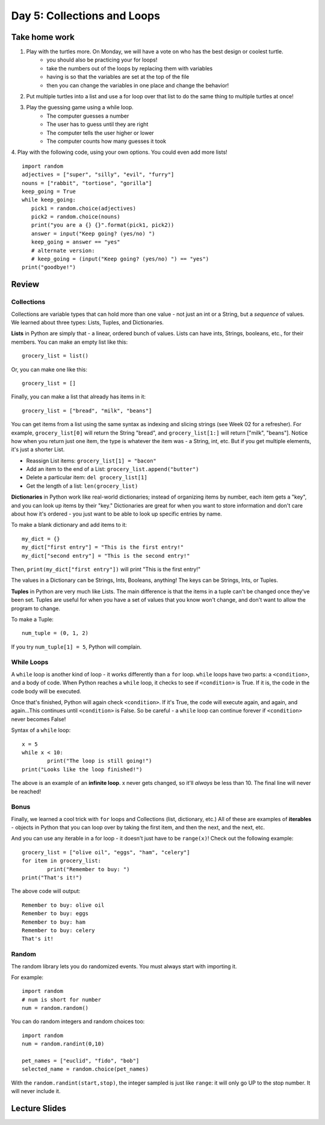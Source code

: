 Day 5: Collections and Loops
=============================

Take home work
-------------

1. Play with the turtles more. On Monday, we will have a vote on who has the best design or coolest turtle.
	- you should also be practicing your for loops!
	- take the numbers out of the loops by replacing them with variables
	- having is so that the variables are set at the top of the file
	- then you can change the variables in one place and change the behavior!
2. Put multiple turtles into a list and use a for loop over that list to do the same thing to multiple turtles at once!
3. Play the guessing game using a while loop.
	- The computer guesses a number
	- The user has to guess until they are right
	- The computer tells the user higher or lower
	- The computer counts how many guesses it took
4. Play with the following code, using your own options. You could even add more lists!
::
	import random
	adjectives = ["super", "silly", "evil", "furry"]
	nouns = ["rabbit", "tortiose", "gorilla"]
	keep_going = True
	while keep_going:
	   pick1 = random.choice(adjectives)
	   pick2 = random.choice(nouns)
	   print("you are a {} {}".format(pick1, pick2))
	   answer = input("Keep going? (yes/no) ")
	   keep_going = answer == "yes"
	   # alternate version:
	   # keep_going = (input("Keep going? (yes/no) ") == "yes")
	print("goodbye!")



Review
------

Collections
***********

Collections are variable types that can hold more than one value - not just an int or a String, but a *sequence* of values. We learned about three types: Lists, Tuples, and Dictionaries.

**Lists** in Python are simply that - a linear, ordered bunch of values. Lists can have ints, Strings, booleans, etc., for their members. You can make an empty list like this: 
::
	grocery_list = list()
	
Or, you can make one like this:
::
	grocery_list = []
	
Finally, you can make a list that already has items in it:
::
	grocery_list = ["bread", "milk", "beans"]
	
You can get items from a list using the same syntax as indexing and slicing strings (see Week 02 for a refresher). For example, ``grocery_list[0]`` will return the String "bread", and ``grocery_list[1:]`` will return ["milk", "beans"]. Notice how when you return just one item, the type is whatever the item was - a String, int, etc. But if you get multiple elements, it's just a shorter List.

- Reassign List items: ``grocery_list[1] = "bacon"``
- Add an item to the end of a List: ``grocery_list.append("butter")``
- Delete a particular item: ``del grocery_list[1]``	
- Get the length of a list: ``len(grocery_list)``

**Dictionaries** in Python work like real-world dictionaries; instead of organizing items by number, each item gets a "key", and you can look up items by their "key." Dictionaries are great for when you want to store information and don't care about how it's ordered - you just want to be able to look up specific entries by name.

To make a blank dictionary and add items to it:
::
	my_dict = {}
	my_dict["first entry"] = "This is the first entry!"
	my_dict["second entry"] = "This is the second entry!"

Then, ``print(my_dict["first entry"])`` will print "This is the first entry!"

The values in a Dictionary can be Strings, Ints, Booleans, anything! The keys can be Strings, Ints, or Tuples.

**Tuples** in Python are very much like Lists. The main difference is that the items in a tuple can't be changed once they've been set. Tuples are useful for when you have a set of values that you know won't change, and don't want to allow the program to change.

To make a Tuple:
::
	num_tuple = (0, 1, 2)

If you try ``num_tuple[1] = 5``, Python will complain.

While Loops
***********
A ``while`` loop is another kind of loop - it works differently than a ``for`` loop. ``while`` loops have two parts: a ``<condition>``, and a body of code. When Python reaches a ``while`` loop, it checks to see if ``<condition>`` is True. If it is, the code in the code body will be executed. 

Once that's finished, Python will again check ``<condition>``. If it's True, the code will execute again, and again, and again...This continues until ``<condition>`` is False. So be careful - a ``while`` loop can continue forever if ``<condition>`` never becomes False!

Syntax of a ``while`` loop:
::
	x = 5
	while x < 10:
		print("The loop is still going!")
	print("Looks like the loop finished!")

The above is an example of an **infinite loop**. x never gets changed, so it'll *always* be less than 10. The final line will never be reached!

Bonus
*****
Finally, we learned a cool trick with ``for`` loops and Collections (list, dictionary, etc.) All of these are examples of **iterables** - objects in Python that you can loop over by taking the first item, and then the next, and the next, etc.

And you can use any iterable in a for loop - it doesn't just have to be ``range(x)``! Check out the following example:
::
	grocery_list = ["olive oil", "eggs", "ham", "celery"]
	for item in grocery_list:
		print("Remember to buy: ")
	print("That's it!")
	
The above code will output:
::
	Remember to buy: olive oil
	Remember to buy: eggs
	Remember to buy: ham
	Remember to buy: celery
	That's it!

Random
******

The random library lets you do randomized events.  You must always start with importing it. 

For example:
::
	import random
	# num is short for number
	num = random.random()
	
You can do random integers and random choices too:
::
	import random
	num = random.randint(0,10)
	
	pet_names = ["euclid", "fido", "bob"]
	selected_name = random.choice(pet_names)

With the ``random.randint(start,stop)``, the integer sampled is just like ``range``: it will only go UP to the stop number. It will never include it. 



Lecture Slides
--------------

.. raw:: html

    <iframe src="https://docs.google.com/presentation/d/1M1iEGW40-onThVBWCQ3dv7x4NrWbBaiunDtQCNUESkg/embed?start=false&loop=false&delayms=3000" frameborder="0" width="960" height="569" allowfullscreen="true" mozallowfullscreen="true" webkitallowfullscreen="true"></iframe>